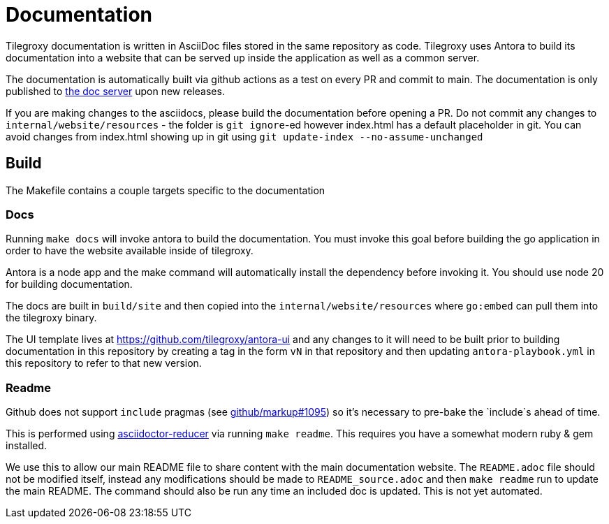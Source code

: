 = Documentation

Tilegroxy documentation is written in AsciiDoc files stored in the same repository as code. Tilegroxy uses Antora to build its documentation into a website that can be served up inside the application as well as a common server.

The documentation is automatically built via github actions as a test on every PR and commit to main.  The documentation is only published to link:tilegroxy.michael.davis.name[the doc server] upon new releases.  

If you are making changes to the asciidocs, please build the documentation before opening a PR.  Do not commit any changes to `internal/website/resources` - the folder is `git ignore`-ed however index.html has a default placeholder in git.  You can avoid changes from index.html showing up in git using `git update-index --no-assume-unchanged`

== Build

The Makefile contains a couple targets specific to the documentation

=== Docs

Running `make docs` will invoke antora to build the documentation. You must invoke this goal before building the go application in order to have the website available inside of tilegroxy.

Antora is a node app and the make command will automatically install the dependency before invoking it. You should use node 20 for building documentation.  

The docs are built in `build/site` and then copied into the `internal/website/resources` where `go:embed` can pull them into the tilegroxy binary.

The UI template lives at https://github.com/tilegroxy/antora-ui and any changes to it will need to be built prior to building documentation in this repository by creating a tag in the form `vN` in that repository and then updating `antora-playbook.yml` in this repository to refer to that new version.

=== Readme

Github does not support `include` pragmas (see link:https://github.com/github/markup/issues/1095[github/markup#1095]) so it's necessary to pre-bake the `include`s ahead of time. 

This is performed using link:https://github.com/asciidoctor/asciidoctor-reducer[asciidoctor-reducer] via running `make readme`. This requires you have a somewhat modern ruby & gem installed.

We use this to allow our main README file to share content with the main documentation website. The `README.adoc` file should not be modified itself, instead any modifications should be made to `README_source.adoc` and then `make readme` run to update the main README. The command should also be run any time an included doc is updated.  This is not yet automated.
